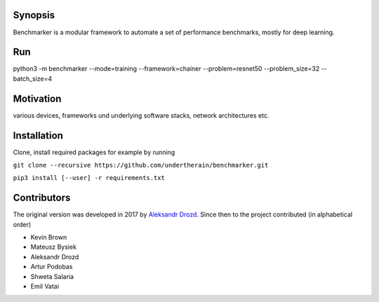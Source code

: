 .. role:: bash(code)
   :language: bash

.. role:: python(code)
   :language: python

.. image:: https://api.travis-ci.org/undertherain/benchmarker.svg?branch=master
    :target: https://travis-ci.org/undertherain/benchmarker
    :alt: build status from Travis CI

.. image:: https://coveralls.io/repos/github/undertherain/benchmarker/badge.svg?branch=master
    :target: https://coveralls.io/github/undertherain/benchmarker?branch=master
    :alt: coveralls badge

.. image:: https://api.codacy.com/project/badge/Grade/a6094d03cc8446a9b851ce9dd298d3c8    
    :target: https://www.codacy.com/project/undertherain/benchmarker/dashboard?utm_source=github.com&amp;utm_medium=referral&amp;utm_content=undertherain/benchmarker&amp;utm_campaign=Badge_Grade_Dashboard

========
Synopsis
========

Benchmarker is a modular framework to automate a set of performance benchmarks, mostly for deep learning. 

===
Run
===

python3 -m benchmarker  --mode=training --framework=chainer --problem=resnet50 --problem_size=32 --batch_size=4


==========
Motivation
==========

various devices, frameworks und underlying software stacks, network architectures etc.

============
Installation
============

Clone, install required packages
for example by running

``git clone --recursive https://github.com/undertherain/benchmarker.git``

``pip3 install [--user] -r requirements.txt``


============
Contributors
============

The original version was developed in 2017 by `Aleksandr Drozd <https://blackbird.pw/>`_.
Since then to the project contributed (in alphabetical order)

- Kevin Brown
- Mateusz Bysiek
- Aleksandr Drozd
- Artur Podobas
- Shweta Salaria
- Emil Vatai
